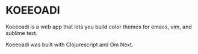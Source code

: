 * KOEEOADI
  Koeeoadi is a web app that lets you build color themes for emacs, vim, and sublime text.

  Koeeoadi was built with Clojurescript and Om Next.

